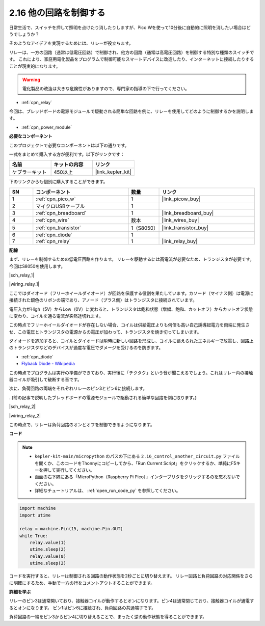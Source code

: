 .. _py_relay:

2.16 他の回路を制御する
=================================

日常生活で、スイッチを押して照明を点けたり消したりしますが、Pico Wを使って10分後に自動的に照明を消したい場合はどうでしょうか？

そのようなアイデアを実現するためには、リレーが役立ちます。

リレーは、一方の回路（通常は低電圧回路）で制御され、他方の回路（通常は高電圧回路）を制御する特別な種類のスイッチです。
これにより、家庭用電化製品をプログラムで制御可能なスマートデバイスに改造したり、インターネットに接続したりすることが現実的になります。

.. warning::
    電化製品の改造は大きな危険性がありますので、専門家の指導の下で行ってください。

* :ref:`cpn_relay`

今回は、ブレッドボードの電源モジュールで駆動される簡単な回路を例に、リレーを使用してどのように制御するかを説明します。

* :ref:`cpn_power_module`

**必要なコンポーネント**

このプロジェクトで必要なコンポーネントは以下の通りです。

一式をまとめて購入する方が便利です。以下がリンクです：

.. list-table::
    :widths: 20 20 20
    :header-rows: 1

    *   - 名前
        - キットの内容
        - リンク
    *   - ケプラーキット
        - 450以上
        - |link_kepler_kit|

下のリンクからも個別に購入することができます。

.. list-table::
    :widths: 5 20 5 20
    :header-rows: 1

    *   - SN
        - コンポーネント
        - 数量
        - リンク
    *   - 1
        - :ref:`cpn_pico_w`
        - 1
        - |link_picow_buy|
    *   - 2
        - マイクロUSBケーブル
        - 1
        - 
    *   - 3
        - :ref:`cpn_breadboard`
        - 1
        - |link_breadboard_buy|
    *   - 4
        - :ref:`cpn_wire`
        - 数本
        - |link_wires_buy|
    *   - 5
        - :ref:`cpn_transistor`
        - 1（S8050）
        - |link_transistor_buy|
    *   - 6
        - :ref:`cpn_diode`
        - 1
        - 
    *   - 7
        - :ref:`cpn_relay`
        - 1
        - |link_relay_buy|

**配線**

まず、リレーを制御するための低電圧回路を作ります。
リレーを駆動するには高電流が必要なため、トランジスタが必要です。今回はS8050を使用します。


|sch_relay_1|

|wiring_relay_1|

ここではダイオード（フリーホイールダイオード）が回路を保護する役割を果たしています。カソード（マイナス側）は電源に接続された銀色のリボンの端であり、アノード（プラス側）はトランジスタに接続されています。

電圧入力がHigh（5V）からLow（0V）に変わると、トランジスタは飽和状態（増幅、飽和、カットオフ）からカットオフ状態に変わり、コイルを通る電流が突然途切れます。

この時点でフリーホイールダイオードが存在しない場合、コイルは供給電圧よりも何倍も高い自己誘導起電力を両端に発生させ、この電圧とトランジスタの電源からの電圧が加わって、トランジスタを焼き切ってしまいます。

ダイオードを追加すると、コイルとダイオードは瞬時に新しい回路を形成し、コイルに蓄えられたエネルギーで放電し、回路上のトランジスタなどのデバイスが過度な電圧でダメージを受けるのを防ぎます。

* :ref:`cpn_diode`    
* `Flyback Diode - Wikipedia <https://en.wikipedia.org/wiki/Flyback_diode>`_

この時点でプログラムは実行の準備ができており、実行後に「チクタク」という音が聞こえるでしょう。これはリレー内の接触器コイルが吸引して破断する音です。

次に、負荷回路の両端をそれぞれリレーのピン3とピン6に接続します。

..(前の記事で説明したブレッドボードの電源モジュールで駆動される簡単な回路を例に取ります。)

|sch_relay_2|

|wiring_relay_2|

この時点で、リレーは負荷回路のオンとオフを制御できるようになります。

**コード**

.. note::

    * ``kepler-kit-main/micropython`` のパスの下にある ``2.16_control_another_circuit.py`` ファイルを開くか、このコードをThonnyにコピーしてから、「Run Current Script」をクリックするか、単純にF5キーを押して実行してください。

    * 画面の右下隅にある「MicroPython（Raspberry Pi Pico）」インタープリタをクリックするのを忘れないでください。

    * 詳細なチュートリアルは、 :ref:`open_run_code_py` を参照してください。


.. code-block:: python

    import machine
    import utime
    
    relay = machine.Pin(15, machine.Pin.OUT)
    while True:
        relay.value(1)
        utime.sleep(2)
        relay.value(0)
        utime.sleep(2)

コードを実行すると、リレーは制御される回路の動作状態を2秒ごとに切り替えます。
リレー回路と負荷回路の対応関係をさらに明確にするため、手動で一方の行をコメントアウトすることができます。

**詳細を学ぶ**

リレーのピン3は通常開いており、接触器コイルが動作するとオンになります。ピン4は通常閉じており、接触器コイルが通電するとオンになります。
ピン1はピン6に接続され、負荷回路の共通端子です。

負荷回路の一端をピン3からピン4に切り替えることで、まったく逆の動作状態を得ることができます。
